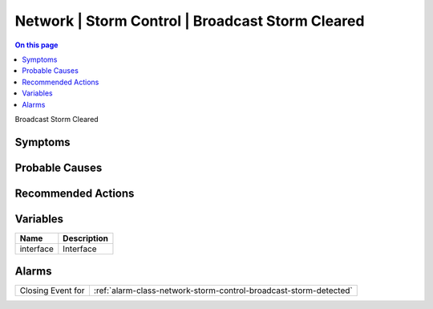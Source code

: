 .. _event-class-network-storm-control-broadcast-storm-cleared:

=================================================
Network | Storm Control | Broadcast Storm Cleared
=================================================
.. contents:: On this page
    :local:
    :backlinks: none
    :depth: 1
    :class: singlecol

Broadcast Storm Cleared

Symptoms
--------
.. todo::
    Describe Network | Storm Control | Broadcast Storm Cleared symptoms

Probable Causes
---------------
.. todo::
    Describe Network | Storm Control | Broadcast Storm Cleared probable causes

Recommended Actions
-------------------
.. todo::
    Describe Network | Storm Control | Broadcast Storm Cleared recommended actions

Variables
----------
==================== ==================================================
Name                 Description
==================== ==================================================
interface            Interface
==================== ==================================================

Alarms
------
================= ======================================================================
Closing Event for :ref:`alarm-class-network-storm-control-broadcast-storm-detected`
================= ======================================================================
